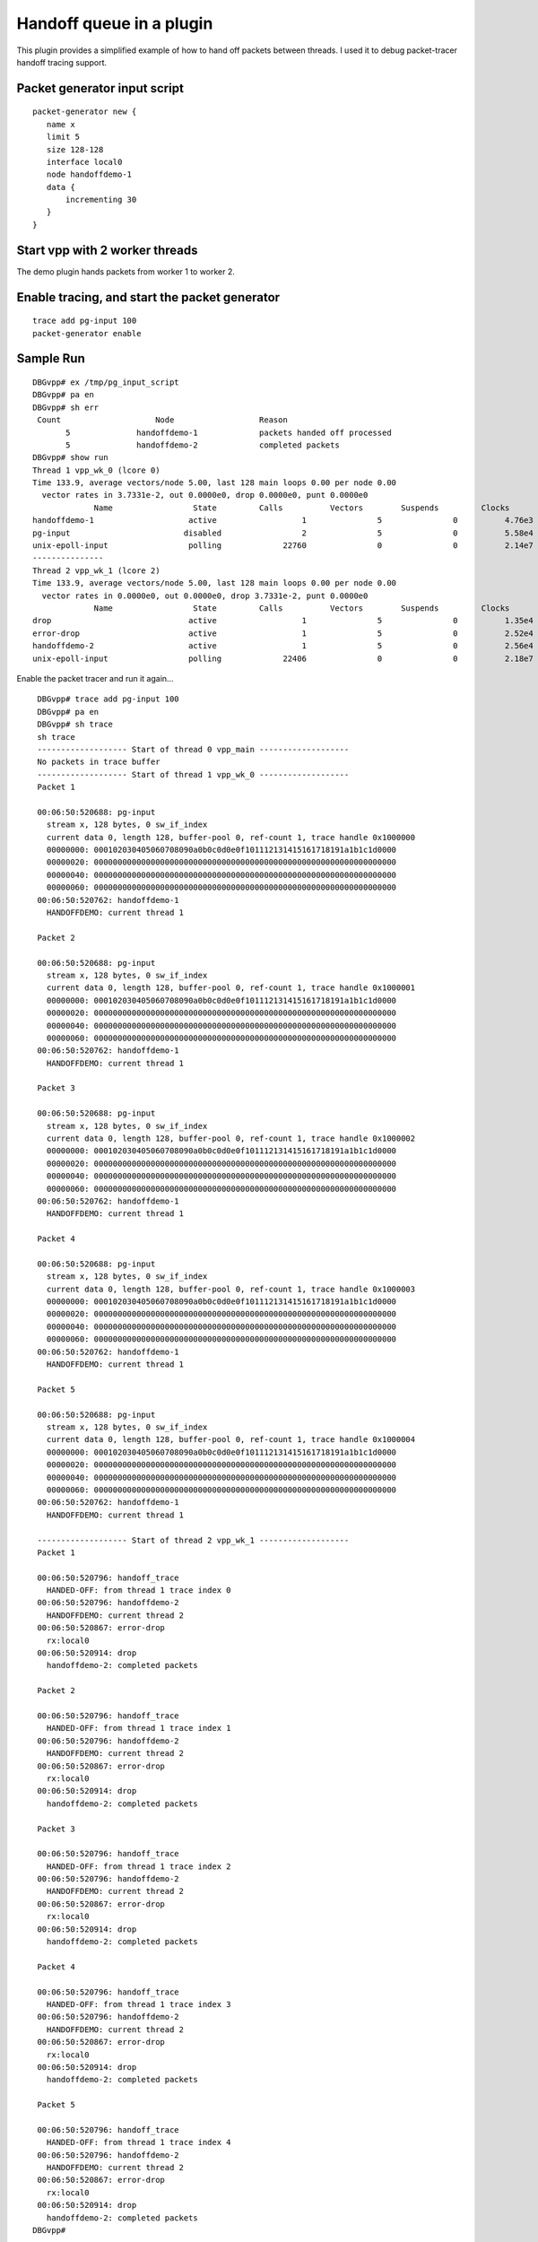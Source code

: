 .. _handoff_queue_demo_plugin:

Handoff queue in a plugin
=========================

This plugin provides a simplified example of how to hand off packets
between threads. I used it to debug packet-tracer handoff tracing
support.

Packet generator input script
-----------------------------

::

    packet-generator new {
       name x
       limit 5
       size 128-128
       interface local0
       node handoffdemo-1
       data {
           incrementing 30
       }
    }

Start vpp with 2 worker threads
-------------------------------

The demo plugin hands packets from worker 1 to worker 2.

Enable tracing, and start the packet generator
----------------------------------------------

::

     trace add pg-input 100
     packet-generator enable

Sample Run
----------

::

     DBGvpp# ex /tmp/pg_input_script
     DBGvpp# pa en
     DBGvpp# sh err
      Count                    Node                  Reason
            5              handoffdemo-1             packets handed off processed
            5              handoffdemo-2             completed packets
     DBGvpp# show run
     Thread 1 vpp_wk_0 (lcore 0)
     Time 133.9, average vectors/node 5.00, last 128 main loops 0.00 per node 0.00
       vector rates in 3.7331e-2, out 0.0000e0, drop 0.0000e0, punt 0.0000e0
                  Name                 State         Calls          Vectors        Suspends         Clocks       Vectors/Call
     handoffdemo-1                    active                  1               5               0          4.76e3            5.00
     pg-input                        disabled                 2               5               0          5.58e4            2.50
     unix-epoll-input                 polling             22760               0               0          2.14e7            0.00
     ---------------
     Thread 2 vpp_wk_1 (lcore 2)
     Time 133.9, average vectors/node 5.00, last 128 main loops 0.00 per node 0.00
       vector rates in 0.0000e0, out 0.0000e0, drop 3.7331e-2, punt 0.0000e0
                  Name                 State         Calls          Vectors        Suspends         Clocks       Vectors/Call
     drop                             active                  1               5               0          1.35e4            5.00
     error-drop                       active                  1               5               0          2.52e4            5.00
     handoffdemo-2                    active                  1               5               0          2.56e4            5.00
     unix-epoll-input                 polling             22406               0               0          2.18e7            0.00

Enable the packet tracer and run it again…

::

     DBGvpp# trace add pg-input 100
     DBGvpp# pa en
     DBGvpp# sh trace
     sh trace
     ------------------- Start of thread 0 vpp_main -------------------
     No packets in trace buffer
     ------------------- Start of thread 1 vpp_wk_0 -------------------
     Packet 1

     00:06:50:520688: pg-input
       stream x, 128 bytes, 0 sw_if_index
       current data 0, length 128, buffer-pool 0, ref-count 1, trace handle 0x1000000
       00000000: 000102030405060708090a0b0c0d0e0f101112131415161718191a1b1c1d0000
       00000020: 0000000000000000000000000000000000000000000000000000000000000000
       00000040: 0000000000000000000000000000000000000000000000000000000000000000
       00000060: 0000000000000000000000000000000000000000000000000000000000000000
     00:06:50:520762: handoffdemo-1
       HANDOFFDEMO: current thread 1

     Packet 2

     00:06:50:520688: pg-input
       stream x, 128 bytes, 0 sw_if_index
       current data 0, length 128, buffer-pool 0, ref-count 1, trace handle 0x1000001
       00000000: 000102030405060708090a0b0c0d0e0f101112131415161718191a1b1c1d0000
       00000020: 0000000000000000000000000000000000000000000000000000000000000000
       00000040: 0000000000000000000000000000000000000000000000000000000000000000
       00000060: 0000000000000000000000000000000000000000000000000000000000000000
     00:06:50:520762: handoffdemo-1
       HANDOFFDEMO: current thread 1

     Packet 3

     00:06:50:520688: pg-input
       stream x, 128 bytes, 0 sw_if_index
       current data 0, length 128, buffer-pool 0, ref-count 1, trace handle 0x1000002
       00000000: 000102030405060708090a0b0c0d0e0f101112131415161718191a1b1c1d0000
       00000020: 0000000000000000000000000000000000000000000000000000000000000000
       00000040: 0000000000000000000000000000000000000000000000000000000000000000
       00000060: 0000000000000000000000000000000000000000000000000000000000000000
     00:06:50:520762: handoffdemo-1
       HANDOFFDEMO: current thread 1

     Packet 4

     00:06:50:520688: pg-input
       stream x, 128 bytes, 0 sw_if_index
       current data 0, length 128, buffer-pool 0, ref-count 1, trace handle 0x1000003
       00000000: 000102030405060708090a0b0c0d0e0f101112131415161718191a1b1c1d0000
       00000020: 0000000000000000000000000000000000000000000000000000000000000000
       00000040: 0000000000000000000000000000000000000000000000000000000000000000
       00000060: 0000000000000000000000000000000000000000000000000000000000000000
     00:06:50:520762: handoffdemo-1
       HANDOFFDEMO: current thread 1

     Packet 5

     00:06:50:520688: pg-input
       stream x, 128 bytes, 0 sw_if_index
       current data 0, length 128, buffer-pool 0, ref-count 1, trace handle 0x1000004
       00000000: 000102030405060708090a0b0c0d0e0f101112131415161718191a1b1c1d0000
       00000020: 0000000000000000000000000000000000000000000000000000000000000000
       00000040: 0000000000000000000000000000000000000000000000000000000000000000
       00000060: 0000000000000000000000000000000000000000000000000000000000000000
     00:06:50:520762: handoffdemo-1
       HANDOFFDEMO: current thread 1

     ------------------- Start of thread 2 vpp_wk_1 -------------------
     Packet 1

     00:06:50:520796: handoff_trace
       HANDED-OFF: from thread 1 trace index 0
     00:06:50:520796: handoffdemo-2
       HANDOFFDEMO: current thread 2
     00:06:50:520867: error-drop
       rx:local0
     00:06:50:520914: drop
       handoffdemo-2: completed packets

     Packet 2

     00:06:50:520796: handoff_trace
       HANDED-OFF: from thread 1 trace index 1
     00:06:50:520796: handoffdemo-2
       HANDOFFDEMO: current thread 2
     00:06:50:520867: error-drop
       rx:local0
     00:06:50:520914: drop
       handoffdemo-2: completed packets

     Packet 3

     00:06:50:520796: handoff_trace
       HANDED-OFF: from thread 1 trace index 2
     00:06:50:520796: handoffdemo-2
       HANDOFFDEMO: current thread 2
     00:06:50:520867: error-drop
       rx:local0
     00:06:50:520914: drop
       handoffdemo-2: completed packets

     Packet 4

     00:06:50:520796: handoff_trace
       HANDED-OFF: from thread 1 trace index 3
     00:06:50:520796: handoffdemo-2
       HANDOFFDEMO: current thread 2
     00:06:50:520867: error-drop
       rx:local0
     00:06:50:520914: drop
       handoffdemo-2: completed packets

     Packet 5

     00:06:50:520796: handoff_trace
       HANDED-OFF: from thread 1 trace index 4
     00:06:50:520796: handoffdemo-2
       HANDOFFDEMO: current thread 2
     00:06:50:520867: error-drop
       rx:local0
     00:06:50:520914: drop
       handoffdemo-2: completed packets
    DBGvpp#
